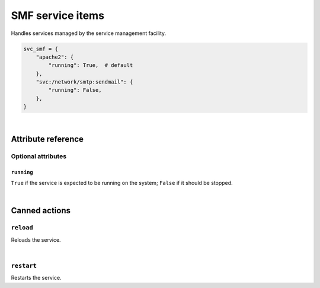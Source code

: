 .. _item_svc_smf:

######################
SMF service items
######################

Handles services managed by the service management facility.

.. code-block:: python

    svc_smf = {
        "apache2": {
            "running": True,  # default
        },
        "svc:/network/smtp:sendmail": {
            "running": False,
        },
    }

|

Attribute reference
-------------------

.. seealso::

   :ref:`The list of generic builtin item attributes <builtin_item_attributes>`

Optional attributes
===================

``running``
+++++++++++

``True`` if the service is expected to be running on the system; ``False`` if it should be stopped.

|

Canned actions
--------------

.. seealso::

   :ref:`Explanation of how canned actions work <canned_actions>`

``reload``
==========

Reloads the service.

|

``restart``
===========

Restarts the service.

